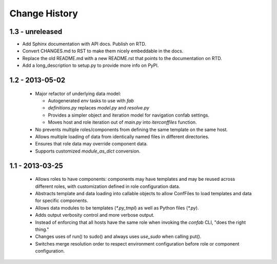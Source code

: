 Change History
==============

1.3 - unreleased
----------------

-   Add Sphinx documentation with API docs.  Publish on RTD.

-   Convert CHANGES.md to RST to make them nicely embeddable in the docs.

-   Replace the old README.md with a new README.rst that points to the documentation on RTD.

-   Add a long_description to setup.py to provide more info on PyPI.

1.2 - 2013-05-02
----------------

 -  Major refactor of underlying data model:

    -  Autogenerated `env` tasks to use with `fab`

    -  `definitions.py` replaces `model.py` and `resolve.py`

    -  Provides a simpler object and iteration model for navigation confab settings.

    -  Moves host and role iteration out of `main.py` into `iterconffiles` function.

 -  No prevents multiple roles/components from defining the same template on the same host.

 -  Allows multiple loading of data from identically named files in different directories.

 -  Ensures that role data may override component data.

 -  Supports customized `module_as_dict` conversion.

1.1 - 2013-03-25
----------------

 -  Allows roles to have components: components may have templates
    and may be reused across different roles, with customization defined
    in role configuration data.

 -  Abstracts template and data loading into callable objects to allow ConfFiles
    to load templates and data for specific components.

 -  Allows data modules to be templates (`*.py_tmpl`) as well as Python files (`*.py`).

 -  Adds output verbosity control and more verbose output.

 -  Instead of enforcing that all hosts have the same role when invoking
    the `confab` CLI, "does the right thing."

 -  Changes uses of run() to sudo() and always uses `use_sudo` when calling put().

 -  Switches merge resolution order to respect environment configuration before role
    or component configuration.

